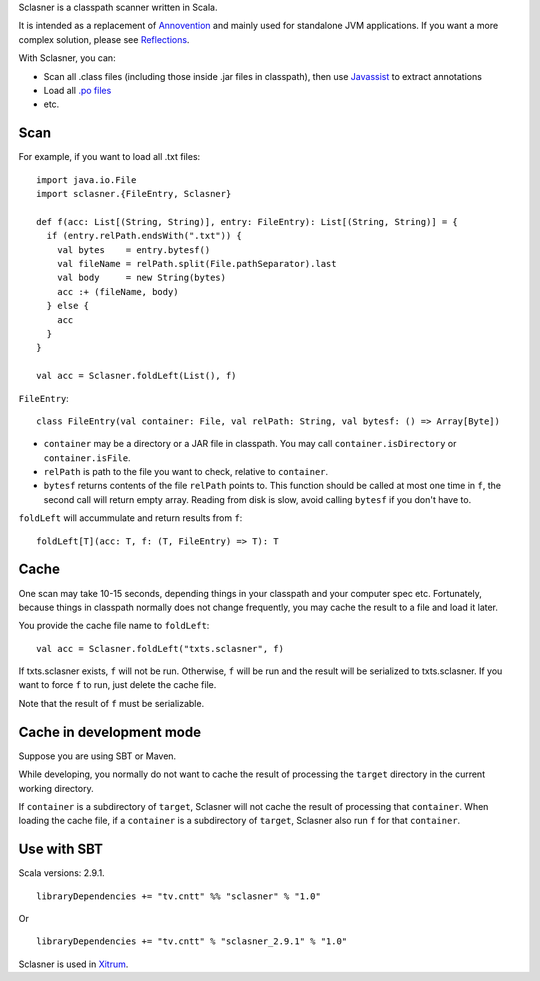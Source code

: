 Sclasner is a classpath scanner written in Scala.

It is intended as a replacement of `Annovention <https://github.com/ngocdaothanh/annovention>`_
and mainly used for standalone JVM applications. If you want a more complex solution,
please see `Reflections <http://code.google.com/p/reflections/>`_.

With Sclasner, you can:

* Scan all .class files (including those inside .jar files in classpath),
  then use `Javassist <http://www.javassist.org/>`_ to extract annotations
* Load all `.po files <https://github.com/ngocdaothanh/scaposer>`_
* etc.

Scan
----

For example, if you want to load all .txt files:

::

  import java.io.File
  import sclasner.{FileEntry, Sclasner}

  def f(acc: List[(String, String)], entry: FileEntry): List[(String, String)] = {
    if (entry.relPath.endsWith(".txt")) {
      val bytes    = entry.bytesf()
      val fileName = relPath.split(File.pathSeparator).last
      val body     = new String(bytes)
      acc :+ (fileName, body)
    } else {
      acc
    }
  }

  val acc = Sclasner.foldLeft(List(), f)

``FileEntry``:

::

  class FileEntry(val container: File, val relPath: String, val bytesf: () => Array[Byte])

* ``container`` may be a directory or a JAR file in classpath.
  You may call ``container.isDirectory`` or ``container.isFile``.
* ``relPath`` is path to the file you want to check, relative to ``container``.
* ``bytesf`` returns contents of the file ``relPath`` points to.
  This function should be called at most one time in ``f``, the second call will
  return empty array. Reading from disk is slow, avoid calling ``bytesf`` if you
  don't have to.

``foldLeft`` will accummulate and return results from ``f``:

::

  foldLeft[T](acc: T, f: (T, FileEntry) => T): T

Cache
-----

One scan may take 10-15 seconds, depending things in your classpath and your computer
spec etc. Fortunately, because things in classpath normally does not change frequently,
you may cache the result to a file and load it later.

You provide the cache file name to ``foldLeft``:

::

  val acc = Sclasner.foldLeft("txts.sclasner", f)

If txts.sclasner exists, ``f`` will not be run. Otherwise, ``f`` will be run and
the result will be serialized to txts.sclasner. If you want to force ``f`` to
run, just delete the cache file.

Note that the result of ``f`` must be serializable.

Cache in development mode
-------------------------

Suppose you are using SBT or Maven.

While developing, you normally do not want to cache the result of processing the
``target`` directory in the current working directory.

If ``container`` is a subdirectory of ``target``, Sclasner will not cache the
result of processing that ``container``. When loading the cache file, if a
``container`` is a subdirectory of ``target``, Sclasner also run ``f`` for that
``container``.

Use with SBT
------------

Scala versions: 2.9.1.

::

  libraryDependencies += "tv.cntt" %% "sclasner" % "1.0"

Or

::

  libraryDependencies += "tv.cntt" % "sclasner_2.9.1" % "1.0"

Sclasner is used in `Xitrum <https://github.com/ngocdaothanh/xitrum>`_.

